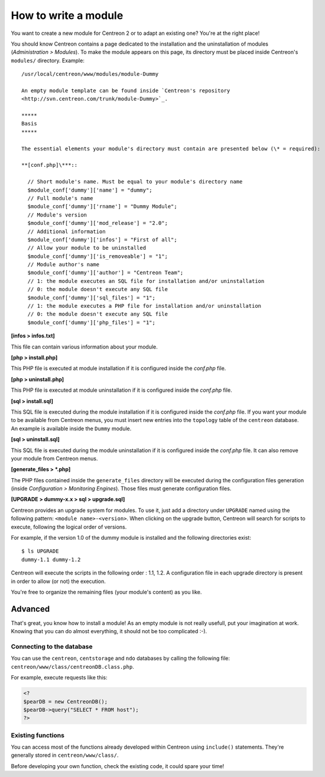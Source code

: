 =====================
How to write a module
=====================

You want to create a new module for Centreon 2 or to adapt an existing
one? You're at the right place!

You should know Centreon contains a page dedicated to the installation
and the uninstallation of modules (*Administration > Modules*). To
make the module appears on this page, its directory must be placed
inside Centreon's ``modules/`` directory. Example::

  /usr/local/centreon/www/modules/module-Dummy

  An empty module template can be found inside `Centreon's repository
  <http://svn.centreon.com/trunk/module-Dummy>`_.

  *****
  Basis
  *****

  The essential elements your module's directory must contain are presented below (\* = required):

  **[conf.php]\***::
    
    // Short module's name. Must be equal to your module's directory name
    $module_conf['dummy']['name'] = "dummy"; 
    // Full module's name
    $module_conf['dummy']['rname'] = "Dummy Module";
    // Module's version
    $module_conf['dummy']['mod_release'] = "2.0"; 
    // Additional information
    $module_conf['dummy']['infos'] = "First of all"; 
    // Allow your module to be uninstalled
    $module_conf['dummy']['is_removeable'] = "1"; 
    // Module author's name
    $module_conf['dummy']['author'] = "Centreon Team"; 
    // 1: the module executes an SQL file for installation and/or uninstallation
    // 0: the module doesn't execute any SQL file
    $module_conf['dummy']['sql_files'] = "1"; 
    // 1: the module executes a PHP file for installation and/or uninstallation
    // 0: the module doesn't execute any SQL file
    $module_conf['dummy']['php_files'] = "1"; 
    
**[infos > infos.txt]**

This file can contain various information about your module.

**[php > install.php]**

This PHP file is executed at module installation if it is configured
inside the *conf.php* file.

**[php > uninstall.php]**

This PHP file is executed at module uninstallation if it is configured
inside the *conf.php* file.

**[sql > install.sql]**

This SQL file is executed during the module installation if it is
configured inside the *conf.php* file. If you want your module to be
available from Centreon menus, you must insert new entries into the
``topology`` table of the ``centreon`` database. An example is
available inside the ``Dummy`` module.

**[sql > uninstall.sql]**

This SQL file is executed during the module uninstallation if it is
configured inside the *conf.php* file. It can also remove your module
from Centreon menus.

**[generate_files > \*.php]**

The PHP files contained inside the ``generate_files`` directory will
be executed during the configuration files generation (inside
*Configuration > Monitoring Engines*). Those files must generate
configuration files.

**[UPGRADE > dummy-x.x > sql > upgrade.sql]**

Centreon provides an upgrade system for modules. To use it, just add a
directory under ``UPGRADE`` named using the following pattern:
``<module name>-<version>``. When clicking on the upgrade button,
Centreon will search for scripts to execute, following the logical
order of versions.

For example, if the version 1.0 of the dummy module is installed and
the following directories exist::

  $ ls UPGRADE
  dummy-1.1 dummy-1.2

Centreon will execute the scripts in the following order : 1.1, 1.2. A
configuration file in each upgrade directory is present in order to
allow (or not) the execution.

You're free to organize the remaining files (your module's content) as
you like.

********
Advanced
********

That's great, you know how to install a module! As an empty module is
not really usefull, put your imagination at work. Knowing that you can
do almost everything, it should not be too complicated :-).

Connecting to the database
==========================

You can use the ``centreon``, ``centstorage`` and ``ndo`` databases by
calling the following file: ``centreon/www/class/centreonDB.class.php``.

For example, execute requests like this:

.. sourcecode:: php

    <?
    $pearDB = new CentreonDB();
    $pearDB->query("SELECT * FROM host");
    ?>

Existing functions
==================

You can access most of the functions already developed within Centreon
using ``include()`` statements. They're generally stored in
``centreon/www/class/``.

Before developing your own function, check the existing code, it could
spare your time!

